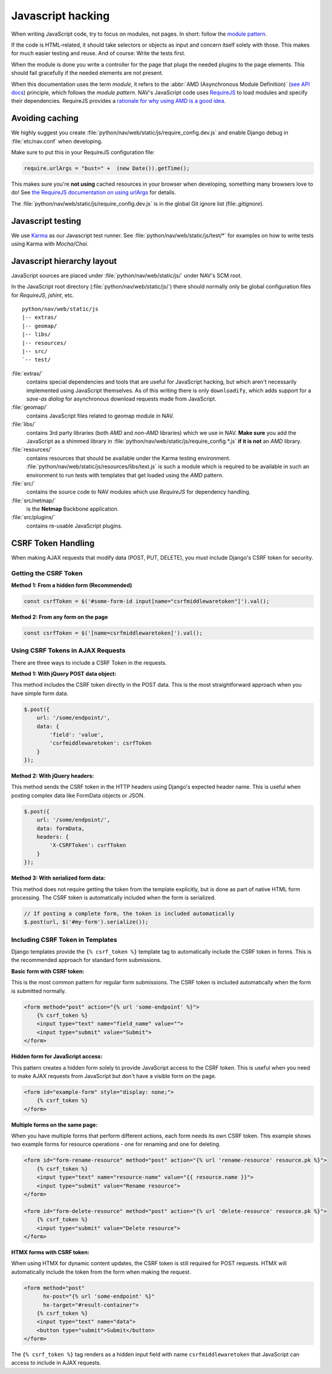 ==================
Javascript hacking
==================

When writing JavaScript code, try to focus on modules, not pages. In short:
follow the `module pattern
<http://www.adequatelygood.com/JavaScript-Module-Pattern-In-Depth.html>`_.

If the code is HTML-related, it should take selectors or objects as input and
concern itself solely with those. This makes for much easier testing and
reuse. And of course: Write the tests first.

When the module is done you write a controller for the page that plugs the
needed plugins to the page elements. This should fail gracefully if the needed
elements are not present.

When this documentation uses the term *module*, it refers to the
:abbr:`AMD (Asynchronous Module Definition)`
(`see API docs <https://github.com/amdjs/amdjs-api/wiki/AMD>`__) principle,
which follows the *module pattern*. NAV's JavaScript code uses
`RequireJS <http://requirejs.org/>`__ to load modules and specify their
dependencies. RequireJS provides a
`rationale for why using AMD is a good idea <http://requirejs.org/docs/whyamd.html>`__.



Avoiding caching
================

We highly suggest you create :file:`python/nav/web/static/js/require_config.dev.js` and enable
Django debug in :file:`etc/nav.conf` when developing.

Make sure to put this in your RequireJS configuration file:

.. code-block:: javascript

  require.urlArgs = "bust=" +  (new Date()).getTime();

This makes sure you're **not using** cached resources in your browser when
developing, something many browsers love to do! See `the RequireJS
documentation on using urlArgs <http://requirejs.org/docs/api.html#config-urlArgs>`_
for details.

The :file:`python/nav/web/static/js/require_config.dev.js` is in the global Git ignore
list (file:`.gitignore`).


Javascript testing
==================

We use `Karma <http://karma-runner.github.io/>`__ as our Javascript test runner.
See :file:`python/nav/web/static/js/test/*` for examples on how to write tests using Karma with
*Mocha*/*Chai*.

Javascript hierarchy layout
===========================

JavaScript sources are placed under :file:`python/nav/web/static/js/` under NAV's SCM root.

In the JavaScript root directory (:file:`python/nav/web/static/js/`) there should normally
only be global configuration files for *RequireJS*, *jshint*, etc.

::

  python/nav/web/static/js
  |-- extras/
  |-- geomap/
  |-- libs/
  |-- resources/
  |-- src/
  `-- test/

:file:`extras/`
  contains special dependencies and tools that are
  useful for JavaScript hacking, but which aren't necessarily implemented using
  JavaScript themselves. As of this writing there is only ``downloadify``, which
  adds support for a *save-as dialog* for asynchronous download requests made
  from JavaScript.

:file:`geomap/`
  contains JavaScript files related to geomap module in NAV.

:file:`libs/`
  contains 3rd party libraries (both *AMD* and *non-AMD* libraries) which we
  use in NAV. **Make sure** you add the JavaScript as a shimmed library in
  :file:`python/nav/web/static/js/require_config.*.js` **if it is not** an *AMD* library.

:file:`resources/`
  contains resources that should be available under the Karma testing
  environment. :file:`python/nav/web/static/js/resources/libs/text.js` is such a module which
  is required to be available in such an environment to run tests with
  templates that get loaded using the *AMD* pattern.

:file:`src/`
  contains the source code to NAV modules which use *RequireJS* for dependency
  handling.

:file:`src/netmap/`
  is the **Netmap** Backbone application.

:file:`src/plugins/`
  contains re-usable JavaScript plugins.

CSRF Token Handling
===================

When making AJAX requests that modify data (POST, PUT, DELETE), you must include Django's CSRF token for security.

Getting the CSRF Token
-----------------------

**Method 1: From a hidden form (Recommended)**

.. code-block:: javascript

   const csrfToken = $('#some-form-id input[name="csrfmiddlewaretoken"]').val();

**Method 2: From any form on the page**

.. code-block:: javascript

   const csrfToken = $('[name=csrfmiddlewaretoken]').val();

Using CSRF Tokens in AJAX Requests
-----------------------------------

There are three ways to include a CSRF Token in the requests.

**Method 1: With jQuery POST data object:**

This method includes the CSRF token directly in the POST data. This is the most straightforward approach when you have simple form data.

.. code-block:: javascript

   $.post({
       url: '/some/endpoint/',
       data: {
           'field': 'value',
           'csrfmiddlewaretoken': csrfToken
       }
   });

**Method 2: With jQuery headers:**

This method sends the CSRF token in the HTTP headers using Django's expected header name. This is useful when posting complex data like FormData objects or JSON.

.. code-block:: javascript

   $.post({
       url: '/some/endpoint/',
       data: formData,
       headers: {
           'X-CSRFToken': csrfToken
       }
   });

**Method 3: With serialized form data:**

This method does not require getting the token from the template explicitly, but is done as part of native HTML form processing. The CSRF token is automatically included when the form is serialized.

.. code-block:: javascript

   // If posting a complete form, the token is included automatically
   $.post(url, $('#my-form').serialize());

Including CSRF Token in Templates
----------------------------------

Django templates provide the ``{% csrf_token %}`` template tag to automatically include the CSRF token in forms. This is the recommended approach for standard form submissions.

**Basic form with CSRF token:**

This is the most common pattern for regular form submissions. The CSRF token is included automatically when the form is submitted normally.

.. code-block:: html

   <form method="post" action="{% url 'some-endpoint' %}">
       {% csrf_token %}
       <input type="text" name="field_name" value="">
       <input type="submit" value="Submit">
   </form>

**Hidden form for JavaScript access:**

This pattern creates a hidden form solely to provide JavaScript access to the CSRF token. This is useful when you need to make AJAX requests from JavaScript but don't have a visible form on the page.

.. code-block:: html

   <form id="example-form" style="display: none;">
       {% csrf_token %}
   </form>

**Multiple forms on the same page:**

When you have multiple forms that perform different actions, each form needs its own CSRF token. This example shows two example forms for resource operations - one for renaming and one for deleting.

.. code-block:: html

   <form id="form-rename-resource" method="post" action="{% url 'rename-resource' resource.pk %}">
       {% csrf_token %}
       <input type="text" name="resource-name" value="{{ resource.name }}">
       <input type="submit" value="Rename resource">
   </form>

   <form id="form-delete-resource" method="post" action="{% url 'delete-resource' resource.pk %}">
       {% csrf_token %}
       <input type="submit" value="Delete resource">
   </form>

**HTMX forms with CSRF token:**

When using HTMX for dynamic content updates, the CSRF token is still required for POST requests. HTMX will automatically include the token from the form when making the request.

.. code-block:: html

   <form method="post"
         hx-post="{% url 'some-endpoint' %}"
         hx-target="#result-container">
       {% csrf_token %}
       <input type="text" name="data">
       <button type="submit">Submit</button>
   </form>

The ``{% csrf_token %}`` tag renders as a hidden input field with name ``csrfmiddlewaretoken`` that JavaScript can access to include in AJAX requests.
